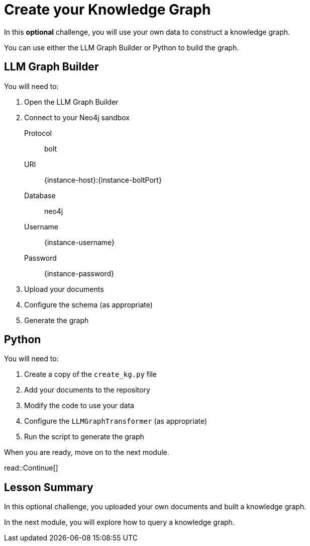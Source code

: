 = Create your Knowledge Graph
:order: 6
:type: challenge
:optional: true

In this *optional* challenge, you will use your own data to construct a knowledge graph.

You can use either the LLM Graph Builder or Python to build the graph.

== LLM Graph Builder

You will need to:

. Open the LLM Graph Builder
. Connect to your Neo4j sandbox
+
Protocol:: bolt
URI:: [copy]#{instance-host}:{instance-boltPort}#
Database:: neo4j
Username:: [copy]#{instance-username}#
Password:: [copy]#{instance-password}#
. Upload your documents
. Configure the schema (as appropriate)
. Generate the graph

== Python

You will need to:

. Create a copy of the `create_kg.py` file
. Add your documents to the repository
. Modify the code to use your data
. Configure the `LLMGraphTransformer` (as appropriate)
. Run the script to generate the graph

When you are ready, move on to the next module.

read::Continue[]


[.summary]
== Lesson Summary

In this optional challenge, you uploaded your own documents and built a knowledge graph.

In the next module, you will explore how to query a knowledge graph.